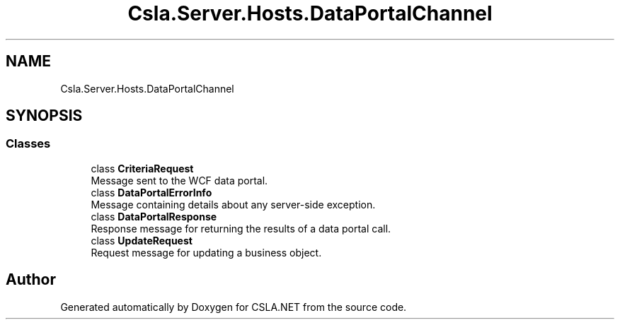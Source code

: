 .TH "Csla.Server.Hosts.DataPortalChannel" 3 "Thu Jul 22 2021" "Version 5.4.2" "CSLA.NET" \" -*- nroff -*-
.ad l
.nh
.SH NAME
Csla.Server.Hosts.DataPortalChannel
.SH SYNOPSIS
.br
.PP
.SS "Classes"

.in +1c
.ti -1c
.RI "class \fBCriteriaRequest\fP"
.br
.RI "Message sent to the WCF data portal\&. "
.ti -1c
.RI "class \fBDataPortalErrorInfo\fP"
.br
.RI "Message containing details about any server-side exception\&. "
.ti -1c
.RI "class \fBDataPortalResponse\fP"
.br
.RI "Response message for returning the results of a data portal call\&. "
.ti -1c
.RI "class \fBUpdateRequest\fP"
.br
.RI "Request message for updating a business object\&. "
.in -1c
.SH "Author"
.PP 
Generated automatically by Doxygen for CSLA\&.NET from the source code\&.
